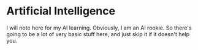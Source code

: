 * Artificial Intelligence
I will note here for my AI learning. Obviously, I am an AI rookie. So there's going to be a lot of very basic stuff here, and just skip it if it doesn't help you.

